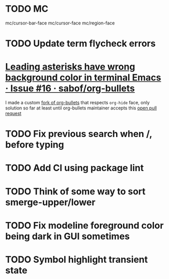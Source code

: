 #+SEQ_TODO: NEXT(t) TODO(t) | DONE(d) PARTIAL(p) CANCELLED(c)
* TODO MC
mc/cursor-bar-face
mc/cursor-face
mc/region-face
* TODO Update term flycheck errors
* [[https://github.com/sabof/org-bullets/issues/16][Leading asterisks have wrong background color in terminal Emacs · Issue #16 · sabof/org-bullets]]
  I made a custom [[https://github.com/roosta/org-bullets][fork of org-bullets]] that respects ~org-hide~ face, only solution
  so far at least until org-bullets maintainer accepts this [[https://github.com/sabof/org-bullets/pull/19][open pull request]]
* TODO Fix previous search when /, before typing
* TODO Add CI using package lint
* TODO Think of some way to sort smerge-upper/lower
* TODO Fix modeline foreground color being dark in GUI sometimes
* TODO Symbol highlight transient state
